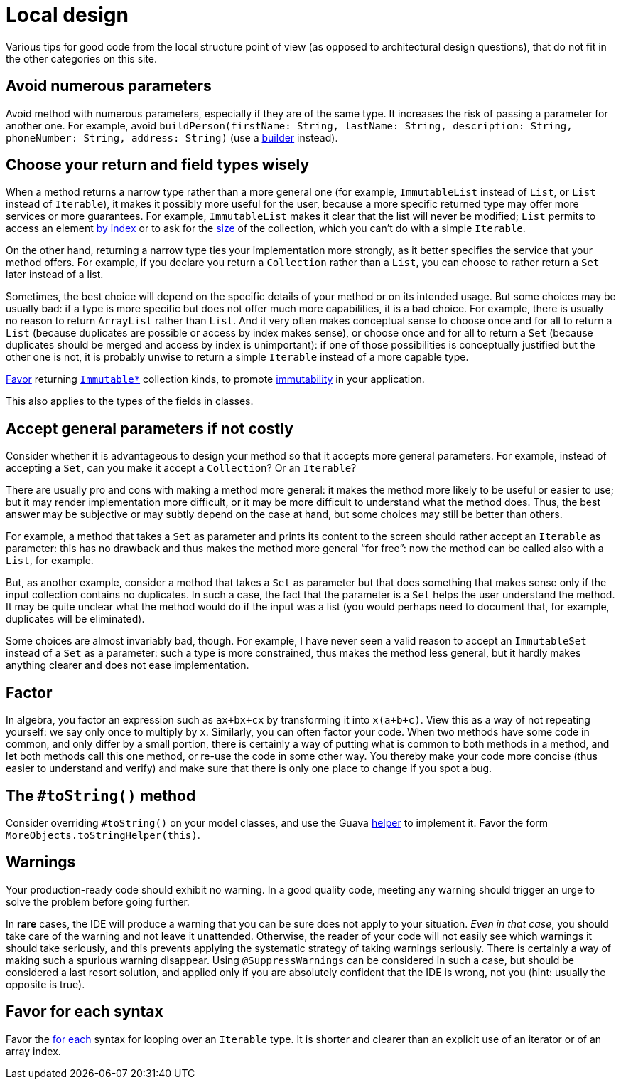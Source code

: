 = Local design

Various tips for good code from the local structure point of view (as opposed to architectural design questions), that do not fit in the other categories on this site.

== Avoid numerous parameters
Avoid method with numerous parameters, especially if they are of the same type. It increases the risk of passing a parameter for another one. For example, avoid `buildPerson(firstName: String, lastName: String, description: String, phoneNumber: String, address: String)` (use a https://codereview.stackexchange.com/a/127509[builder] instead).

== Choose your return and field types wisely
When a method returns a narrow type rather than a more general one (for example, `ImmutableList` instead of `List`, or `List` instead of `Iterable`), it makes it possibly more useful for the user, because a more specific returned type may offer more services or more guarantees. For example, `ImmutableList` makes it clear that the list will never be modified; `List` permits to access an element https://docs.oracle.com/en/java/javase/11/docs/api/java.base/java/util/List.html#get(int)[by index] or to ask for the https://docs.oracle.com/en/java/javase/11/docs/api/java.base/java/util/List.html#size()[size] of the collection, which you can’t do with a simple `Iterable`. 

On the other hand, returning a narrow type ties your implementation more strongly, as it better specifies the service that your method offers. For example, if you declare you return a `Collection` rather than a `List`, you can choose to rather return a `Set` later instead of a list.

Sometimes, the best choice will depend on the specific details of your method or on its intended usage. But some choices may be usually bad: if a type is more specific but does not offer much more capabilities, it is a bad choice. For example, there is usually no reason to return `ArrayList` rather than `List`. And it very often makes conceptual sense to choose once and for all to return a `List` (because duplicates are possible or access by index makes sense), or choose once and for all to return a `Set` (because duplicates should be merged and access by index is unimportant): if one of those possibilities is conceptually justified but the other one is not, it is probably unwise to return a simple `Iterable` instead of a more capable type.

https://stackoverflow.com/a/9521003[Favor] returning https://github.com/google/guava/wiki/ImmutableCollectionsExplained[`Immutable*`] collection kinds, to promote http://www.javapractices.com/topic/TopicAction.do?Id=29[immutability] in your application.

This also applies to the types of the fields in classes.

== Accept general parameters if not costly
Consider whether it is advantageous to design your method so that it accepts more general parameters. For example, instead of accepting a `Set`, can you make it accept a `Collection`? Or an `Iterable`? 

There are usually pro and cons with making a method more general: it makes the method more likely to be useful or easier to use; but it may render implementation more difficult, or it may be more difficult to understand what the method does. Thus, the best answer may be subjective or may subtly depend on the case at hand, but some choices may still be better than others.

For example, a method that takes a `Set` as parameter and prints its content to the screen should rather accept an `Iterable` as parameter: this has no drawback and thus makes the method more general “for free”: now the method can be called also with a `List`, for example.

But, as another example, consider a method that takes a `Set` as parameter but that does something that makes sense only if the input collection contains no duplicates. In such a case, the fact that the parameter is a `Set` helps the user understand the method. It may be quite unclear what the method would do if the input was a list (you would perhaps need to document that, for example, duplicates will be eliminated).

Some choices are almost invariably bad, though. For example, I have never seen a valid reason to accept an `ImmutableSet` instead of a `Set` as a parameter: such a type is more constrained, thus makes the method less general, but it hardly makes anything clearer and does not ease implementation.

== Factor
In algebra, you factor an expression such as `ax+bx+cx` by transforming it into `x(a+b+c)`. View this as a way of not repeating yourself: we say only once to multiply by `x`. Similarly, you can often factor your code. When two methods have some code in common, and only differ by a small portion, there is certainly a way of putting what is common to both methods in a method, and let both methods call this one method, or re-use the code in some other way. You thereby make your code more concise (thus easier to understand and verify) and make sure that there is only one place to change if you spot a bug.

== The `#toString()` method
Consider overriding `#toString()` on your model classes, and use the Guava https://github.com/google/guava/wiki/CommonObjectUtilitiesExplained#tostring[helper] to implement it. Favor the form `MoreObjects.toStringHelper(this)`.

== Warnings
Your production-ready code should exhibit no warning. In a good quality code, meeting any warning should trigger an urge to solve the problem before going further. 

In *rare* cases, the IDE will produce a warning that you can be sure does not apply to your situation. _Even in that case_, you should take care of the warning and not leave it unattended. Otherwise, the reader of your code will not easily see which warnings it should take seriously, and this prevents applying the systematic strategy of taking warnings seriously. There is certainly a way of making such a spurious warning disappear. Using `@SuppressWarnings` can be considered in such a case, but should be considered a last resort solution, and applied only if you are absolutely confident that the IDE is wrong, not you (hint: usually the opposite is true).

== Favor for each syntax
Favor the https://docs.oracle.com/javase/tutorial/java/nutsandbolts/for.html[for each] syntax for looping over an `Iterable` type. It is shorter and clearer than an explicit use of an iterator or of an array index.

